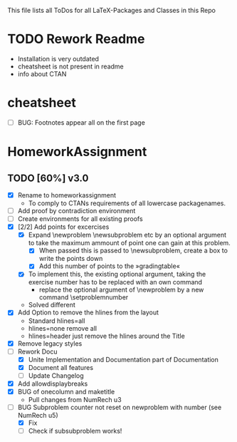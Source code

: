 # +STARTUP: showeverything 
This file lists all ToDos for all LaTeX-Packages and Classes in this
 Repo

* TODO Rework Readme
  - Installation is very outdated
  - cheatsheet is not present in readme
  - info about CTAN


* cheatsheet
  - [ ] BUG: Footnotes appear all on the first page


* HomeworkAssignment
** TODO [60%] v3.0
  - [X] Rename to homeworkassignment
    - To comply to CTANs requirements of all lowercase packagenames.
  - [ ] Add proof by contradiction environment
  - [ ] Create environments for all existing proofs
  - [X] [2/2] Add points for excercises
    - [X] Expand \textbackslash{}newproblem \textbackslash{}newsubproblem etc
      by an optional argument to take the maximum ammount of point one
      can gain at this problem. 
      - [X] When passed this is passed to \textbackslash{}newsubproblem,
        create a box to write the points down
      - [X] Add this number of points to the »gradingtable«
    - [X] To implement this, the existing optional argument, taking
      the exercise number has to be replaced with an own command
      - replace the optional argument of
        \textbackslash{}newproblem by a new command
        \textbackslash{}setproblemnumber
	- Solved different
  - [X] Add Option to remove the hlines from the layout
    - Standard hlines=all
    - hlines=none remove all
    - hlines=header just remove the hlines around the Title
  - [X] Remove legacy styles
  - [-] Rework Docu
    - [X] Unite Implementation and Documentation part of Documentation
    - [X] Document all features
    - [ ] Update Changelog
  - [X] Add allowdisplaybreaks
  - [X] BUG of onecolumn and maketitle
    - Pull changes from NumRech u3
  - [-] BUG Subproblem counter not reset on newproblem with number
    (see NumRech u5)
    - [X] Fix
    - [ ] Check if subsubproblem works!

